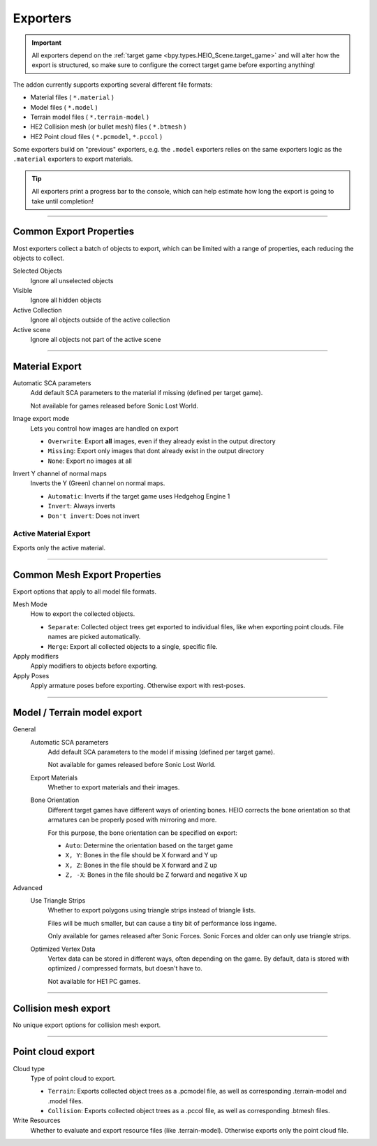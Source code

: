 
*********
Exporters
*********

.. reference::

	:File:		:menuselection:`File --> Export --> HEIO Formats`
	:Panel:		:menuselection:`Properties --> Collection Properties --> Exporters`

.. important::

	All exporters depend on the :ref:`target game <bpy.types.HEIO_Scene.target_game>` and will
	alter how the export is structured, so make sure to configure the correct target game before
	exporting anything!


The addon currently supports exporting several different file formats:

- Material files ( ``*.material`` )
- Model files ( ``*.model`` )
- Terrain model files ( ``*.terrain-model`` )
- HE2 Collision mesh (or bullet mesh) files ( ``*.btmesh`` )
- HE2 Point cloud files ( ``*.pcmodel``, ``*.pccol`` )

Some exporters build on "previous" exporters, e.g. the ``.model`` exporters relies on the same
exporters logic as the ``.material`` exporters to export materials.

.. tip::

	All exporters print a progress bar to the console, which can help estimate how long the export
	is going to take until completion!


----

.. _tools-export-common-properties:

Common Export Properties
========================

Most exporters collect a batch of objects to export, which can be limited with a range of
properties, each reducing the objects to collect.


Selected Objects
	Ignore all unselected objects

Visible
	Ignore all hidden objects

Active Collection
	Ignore all objects outside of the active collection

Active scene
	Ignore all objects not part of the active scene


----

.. _bpy.ops.heio.export_material:

Material Export
===============

Automatic SCA parameters
	Add default SCA parameters to the material if missing (defined per target game).

	Not available for games released before Sonic Lost World.

Image export mode
	Lets you control how images are handled on export

	- ``Overwrite``: Export **all** images, even if they already exist in the output directory
	- ``Missing``: Export only images that dont already exist in the output directory
	- ``None``: Export no images at all

Invert Y channel of normal maps
	Inverts the Y (Green) channel on normal maps.

	- ``Automatic``: Inverts if the target game uses Hedgehog Engine 1
	- ``Invert``: Always inverts
	- ``Don't invert``: Does not invert


.. _bpy.ops.heio.export_material_active:

Active Material Export
----------------------

.. reference::

	:Menu:		:menuselection:`Properties --> Material Properties --> Material Specials --> Export HE Material (*.material)`

Exports only the active material.


----

Common Mesh Export Properties
=============================

Export options that apply to all model file formats.

Mesh Mode
	How to export the collected objects.

	- ``Separate``: Collected object trees get exported to individual files, like when exporting point clouds. File names are picked automatically.
	- ``Merge``: Export all collected objects to a single, specific file.

Apply modifiers
	Apply modifiers to objects before exporting.

Apply Poses
	Apply armature poses before exporting. Otherwise export with rest-poses.


----

.. _bpy.ops.heio.export_model:
.. _bpy.ops.heio.export_terrain_model:

Model / Terrain model export
============================

General
	Automatic SCA parameters
		Add default SCA parameters to the model if missing (defined per target game).

		Not available for games released before Sonic Lost World.

	Export Materials
		Whether to export materials and their images.

	Bone Orientation
		Different target games have different ways of orienting bones. HEIO corrects the bone
		orientation so that armatures can be properly posed with mirroring and more.

		For this purpose, the bone orientation can be specified on export:

		- ``Auto``: Determine the orientation based on the target game
		- ``X, Y``: Bones in the file should be X forward and Y up
		- ``X, Z``: Bones in the file should be X forward and Z up
		- ``Z, -X``: Bones in the file should be Z forward and negative X up

Advanced
	Use Triangle Strips
		Whether to export polygons using triangle strips instead of triangle lists.

		Files will be much smaller, but can cause a tiny bit of performance loss ingame.

		Only available for games released after Sonic Forces. Sonic Forces and older can only use
		triangle strips.

	Optimized Vertex Data
		Vertex data can be stored in different ways, often depending on the game. By default,
		data is stored with optimized / compressed formats, but doesn't have to.

		Not available for HE1 PC games.


----


.. _bpy.ops.heio.export_collision_mesh:

Collision mesh export
=====================

No unique export options for collision mesh export.


----


.. _bpy.ops.heio.export_point_cloud:
.. _bpy.ops.heio.export_point_clouds:

Point cloud export
==================

Cloud type
	Type of point cloud to export.

	- ``Terrain``: Exports collected object trees as a .pcmodel file, as well as corresponding .terrain-model and .model files.
	- ``Collision``: Exports collected object trees as a .pccol file, as well as corresponding .btmesh files.

Write Resources
	Whether to evaluate and export resource files (like .terrain-model). Otherwise exports only the point cloud file.